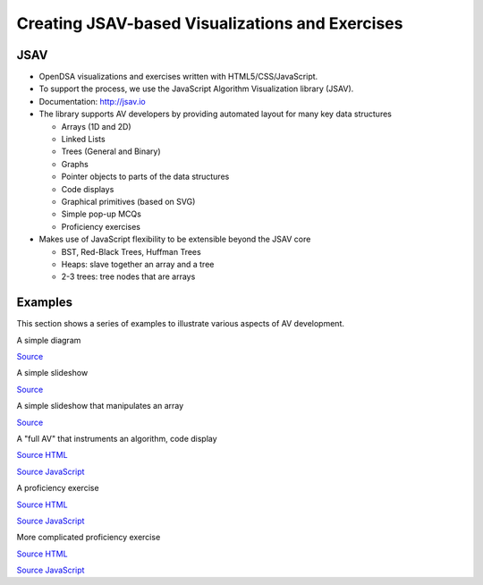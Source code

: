 .. This file is part of the OpenDSA eTextbook project. See
.. http://opendsa.org for more details.
.. Copyright (c) 2012-2020 by the OpenDSA Project Contributors, and
.. distributed under an MIT open source license.

.. avmetadata::
   :author: Cliff Shaffer
   :satisfies: OpenDSA Introduction
   :topic: Introduction

.. odsalink:: AV/Background/TOHfigCON.css
.. odsalink:: AV/List/listADTCON.css
.. odsalink:: AV/Sorting/listADTCON.css

Creating JSAV-based Visualizations and Exercises
================================================

JSAV
----

*  OpenDSA visualizations and exercises written with
   HTML5/CSS/JavaScript.

*  To support the process, we use the JavaScript Algorithm
   Visualization library (JSAV).

*  Documentation: `http://jsav.io <http://jsav.io>`_

*  The library supports AV developers by providing automated layout
   for many key data structures

   *  Arrays (1D and 2D)
   *  Linked Lists
   *  Trees (General and Binary)
   *  Graphs
   *  Pointer objects to parts of the data structures
   *  Code displays
   *  Graphical primitives (based on SVG)
   *  Simple pop-up MCQs
   *  Proficiency exercises

*  Makes use of JavaScript flexibility to be extensible beyond the JSAV core

   *  BST, Red-Black Trees, Huffman Trees
   *  Heaps: slave together an array and a tree
   *  2-3 trees: tree nodes that are arrays

Examples
--------

This section shows a series of examples to illustrate various aspects
of AV development.

A simple diagram

.. inlineav:: TOHfigCON dgm
   :align: justify

`Source <https://github.com/OpenDSA/OpenDSA/blob/master/AV/Background/TOHfigCON.js>`_

A simple slideshow

.. inlineav:: listADTposCON ss
   :output: show  

`Source <https://github.com/OpenDSA/OpenDSA/blob/master/AV/List/listADTposCON.js>`_

A simple slideshow that manipulates an array

.. inlineav:: insertionsortS1CON ss
   :output: show

`Source <https://github.com/OpenDSA/OpenDSA/blob/master/AV/Sorting/insertionsortS1CON.js>`_


A "full AV" that instruments an algorithm, code display

.. avembed:: AV/Sorting/insertionsortAV.html ss
   :showhide: none

`Source HTML <https://github.com/OpenDSA/OpenDSA/blob/master/AV/Sorting/insertionsortAV.html>`_

`Source JavaScript <https://github.com/OpenDSA/OpenDSA/blob/master/AV/Sorting/insertionsortAV.js>`_

A proficiency exercise

.. avembed:: AV/Binary/BSTsearchPRO.html pe
   :showhide: none

`Source HTML <https://github.com/OpenDSA/OpenDSA/blob/master/AV/Binary/BSTsearchPRO.html>`_

`Source JavaScript <https://github.com/OpenDSA/OpenDSA/blob/master/AV/Binary/BSTsearchPRO.js>`_

More complicated proficiency exercise

.. avembed:: AV/Sorting/shellsortPRO.html pe
   :showhide: none

`Source HTML <https://github.com/OpenDSA/OpenDSA/blob/master/AV/Sorting/shellsortPRO.html>`_

`Source JavaScript <https://github.com/OpenDSA/OpenDSA/blob/master/AV/Sorting/shellsortPRO.js>`_

.. odsascript:: AV/Background/TOHfigCON.js
.. odsascript:: AV/List/listADTposCON.js
.. odsascript:: AV/Sorting/insertionsortS1CON.js
